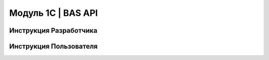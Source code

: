 Модуль 1С | BAS API
##############

Инструкция Разработчика
***************************

Инструкция Пользователя
***************************
